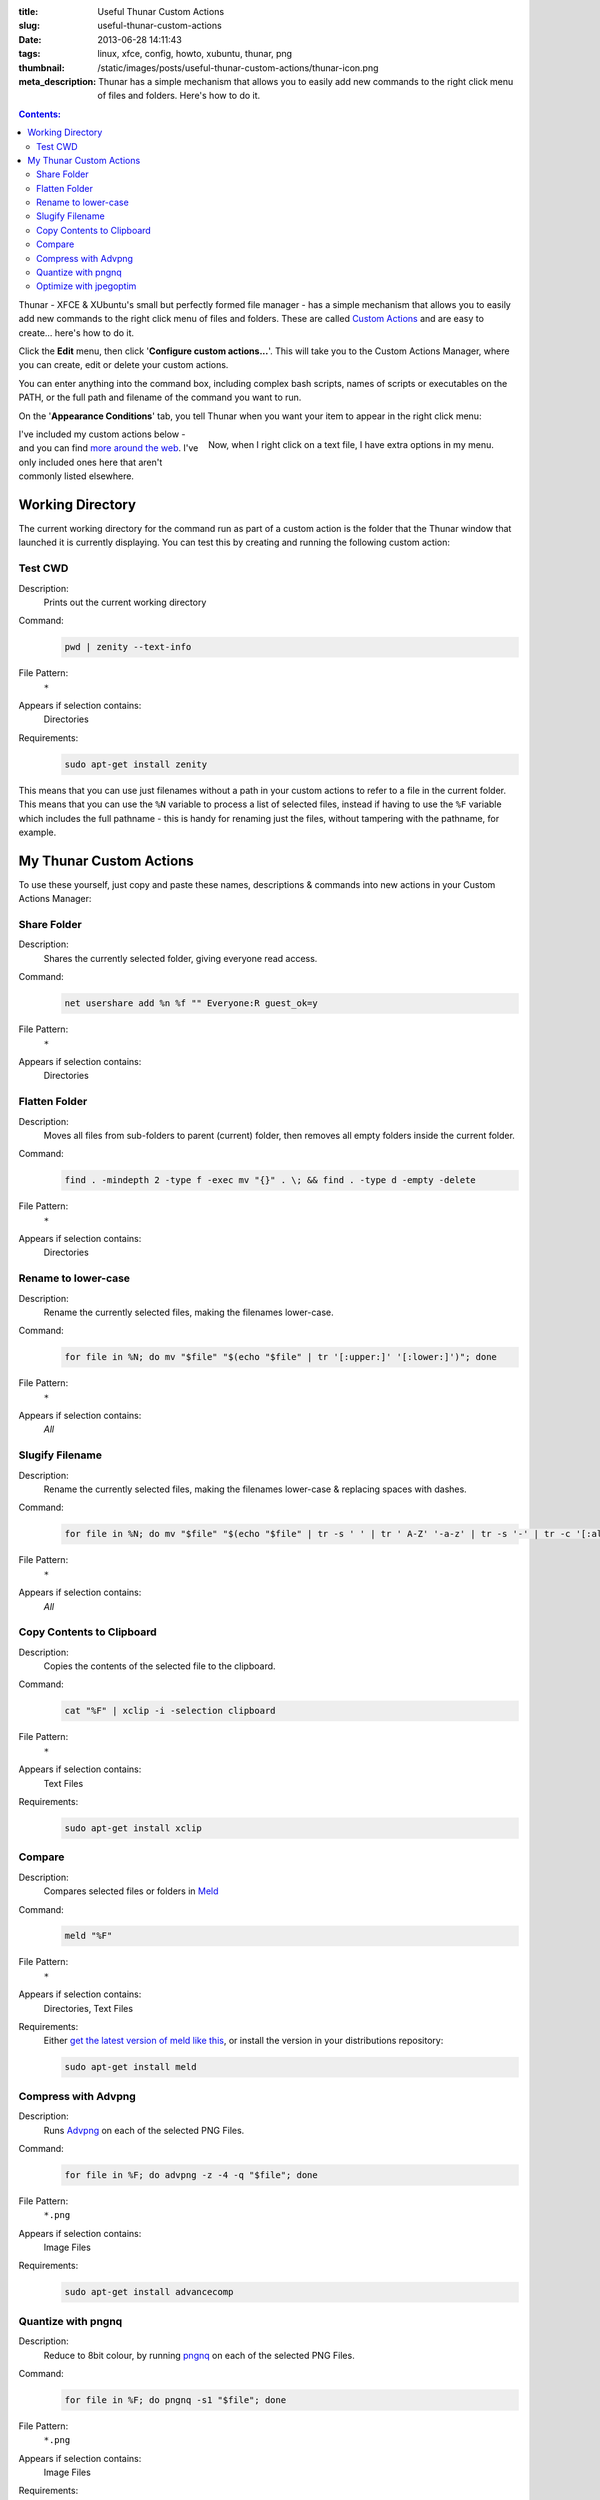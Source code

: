 :title: Useful Thunar Custom Actions
:slug: useful-thunar-custom-actions
:date: 2013-06-28 14:11:43
:tags: linux, xfce, config, howto, xubuntu, thunar, png
:thumbnail: /static/images/posts/useful-thunar-custom-actions/thunar-icon.png
:meta_description: Thunar has a simple mechanism that allows you to easily add new commands to the right click menu of files and folders. Here's how to do it.

.. contents:: Contents:

.. image:: /static/images/posts/useful-thunar-custom-actions/thunar-icon.png
    :alt: Thunar's icon, a beautifully rendered, stylized version of Thor's hammer, Mjölnir.

Thunar - XFCE & XUbuntu's small but perfectly formed file manager - has a simple mechanism that allows you to easily add new commands to the right click menu of files and folders. These are called `Custom Actions <http://docs.xfce.org/xfce/thunar/custom-actions>`_ and are easy to create... here's how to do it.

Click the **Edit** menu, then click '**Configure custom actions...**'. This will take you to the Custom Actions Manager, where you can create, edit or delete your custom actions.

You can enter anything into the command box, including complex bash scripts, names of scripts or executables on the PATH, or the full path and filename of the command you want to run.

.. image:: /static/images/posts/useful-thunar-custom-actions/thunar-custom-actions-edit-1.png

On the '**Appearance Conditions**' tab, you tell Thunar when you want your item to appear in the right click menu:

.. figure:: /static/images/posts/useful-thunar-custom-actions/thunar-custom-actions-edit-3.png
    :align: right

    Now, when I right click on a text file, I have extra options in my menu.

I've included my custom actions below - and you can find `more around the web <https://www.google.ca/search?q=thunar+custom+actions>`_. I've only included ones here that aren't commonly listed elsewhere.

Working Directory
-------------------

The current working directory for the command run as part of a custom action is the folder that the Thunar window that launched it is currently displaying. You can test this by creating and running the following custom action:

Test CWD
============

Description:
    Prints out the current working directory
Command:
    .. code-block:: bash

        pwd | zenity --text-info

File Pattern:
    ``*``
Appears if selection contains:
    Directories
Requirements:
    .. code-block:: bash

        sudo apt-get install zenity

This means that you can use just filenames without a path in your custom actions to refer to a file in the current folder. This means that you can use the ``%N`` variable to process a list of selected files, instead if having to use the ``%F`` variable which includes the full pathname - this is handy for renaming just the files, without tampering with the pathname, for example.

My Thunar Custom Actions
---------------------------

To use these yourself, just copy and paste these names, descriptions & commands into new actions in your Custom Actions Manager:

Share Folder
============
Description:
    Shares the currently selected folder, giving everyone read access.
Command:
    .. code-block:: bash

        net usershare add %n %f "" Everyone:R guest_ok=y
File Pattern:
    ``*``
Appears if selection contains:
    Directories


Flatten Folder
==============
Description:
    Moves all files from sub-folders to parent (current) folder, then removes all empty folders inside the current folder.
Command:
    .. code-block:: bash

        find . -mindepth 2 -type f -exec mv "{}" . \; && find . -type d -empty -delete
File Pattern:
    ``*``
Appears if selection contains:
    Directories

Rename to lower-case
====================
Description:
    Rename the currently selected files, making the filenames lower-case.
Command:
    .. code-block:: bash

        for file in %N; do mv "$file" "$(echo "$file" | tr '[:upper:]' '[:lower:]')"; done
File Pattern:
    ``*``
Appears if selection contains:
    *All*

Slugify Filename
===============================
Description:
    Rename the currently selected files, making the filenames lower-case & replacing spaces with dashes.
Command:
    .. code-block:: bash

        for file in %N; do mv "$file" "$(echo "$file" | tr -s ' ' | tr ' A-Z' '-a-z' | tr -s '-' | tr -c '[:alnum:][:cntrl:].' '-')"; done
File Pattern:
    ``*``
Appears if selection contains:
    *All*

Copy Contents to Clipboard
==========================
Description:
    Copies the contents of the selected file to the clipboard.
Command:
    .. code-block:: bash

        cat "%F" | xclip -i -selection clipboard
File Pattern:
    ``*``
Appears if selection contains:
    Text Files
Requirements:
    .. code-block:: bash

        sudo apt-get install xclip

Compare
====================
Description:
    Compares selected files or folders in `Meld <http://meldmerge.org/>`_
Command:
    .. code-block:: bash

        meld "%F"
File Pattern:
    ``*``
Appears if selection contains:
    Directories, Text Files
Requirements:
    Either `get the latest version of meld like this <https://coderwall.com/p/isntfq>`_, or install the version in your distributions repository:

    .. code-block:: bash

        sudo apt-get install meld

Compress with Advpng
====================

Description:
    Runs `Advpng <http://en.wikipedia.org/wiki/Advpng>`_ on each of the selected PNG Files.
Command:
    .. code-block:: bash

        for file in %F; do advpng -z -4 -q "$file"; done
File Pattern:
    ``*.png``
Appears if selection contains:
    Image Files
Requirements:
    .. code-block:: bash

        sudo apt-get install advancecomp

Quantize with pngnq
====================

Description:
    Reduce to 8bit colour, by running `pngnq <https://github.com/stuart/pngnq>`_ on each of the selected PNG Files.
Command:
    .. code-block:: bash

        for file in %F; do pngnq -s1 "$file"; done
File Pattern:
    ``*.png``
Appears if selection contains:
    Image Files
Requirements:
    .. code-block:: bash

        sudo apt-get install pngnq

Optimize with jpegoptim
========================

Description:
    Losslessly optimize JPEGs, by optimizing the Huffman tables and stripping comments and EXIF metadata from the file.
Command:
    .. code-block:: bash

        for file in %F; do jpegoptim -of "$file"; done
File Pattern:
    ``*.jpg;*.jpeg``
Appears if selection contains:
    Image Files
Requirements:
    .. code-block:: bash

        sudo apt-get install jpegoptim
